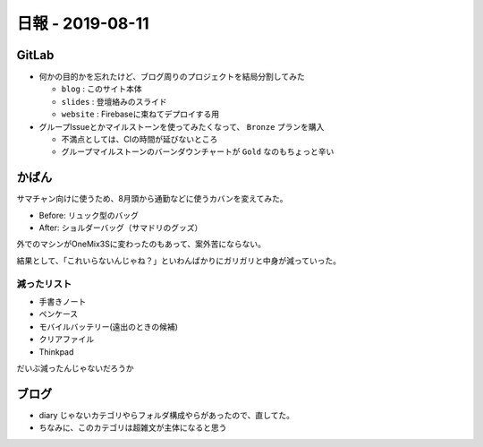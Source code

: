 =================
日報 - 2019-08-11
=================

.. post:: 2019-08-11
   :category: Diary
   :tags: GitLab,

GitLab
======

* 何かの目的かを忘れたけど、ブログ周りのプロジェクトを結局分割してみた

  * ``blog`` : このサイト本体
  * ``slides`` : 登壇絡みのスライド
  * ``website`` : Firebaseに束ねてデプロイする用

* グループIssueとかマイルストーンを使ってみたくなって、 ``Bronze`` プランを購入

  * 不満点としては、CIの時間が延びないところ
  * グループマイルストーンのバーンダウンチャートが ``Gold`` なのもちょっと辛い

かばん
======

サマチャン向けに使うため、8月頭から通勤などに使うカバンを変えてみた。

* Before: リュック型のバッグ
* After: ショルダーバッグ（サマドリのグッズ）

外でのマシンがOneMix3Sに変わったのもあって、案外苦にならない。

結果として、「これいらないんじゃね？」といわんばかりにガリガリと中身が減っていった。

減ったリスト
------------

* 手書きノート
* ペンケース
* モバイルバッテリー(遠出のときの候補)
* クリアファイル
* Thinkpad

だいぶ減ったんじゃないだろうか

ブログ
======

* diary じゃないカテゴリやらフォルダ構成やらがあったので、直してた。
* ちなみに、このカテゴリは超雑文が主体になると思う
